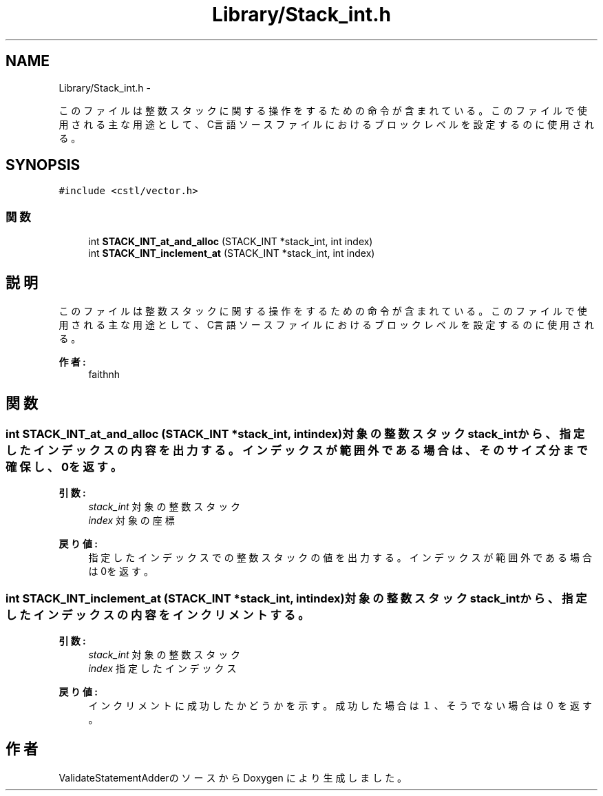 .TH "Library/Stack_int.h" 3 "Tue Feb 1 2011" "Version 1.0" "ValidateStatementAdder" \" -*- nroff -*-
.ad l
.nh
.SH NAME
Library/Stack_int.h \- 
.PP
このファイルは整数スタックに関する操作をするための命令が含まれている。 このファイルで使用される主な用途として、C言語ソースファイルにおけるブロックレベルを設定するのに使用される。  

.SH SYNOPSIS
.br
.PP
\fC#include <cstl/vector.h>\fP
.br

.SS "関数"

.in +1c
.ti -1c
.RI "int \fBSTACK_INT_at_and_alloc\fP (STACK_INT *stack_int, int index)"
.br
.ti -1c
.RI "int \fBSTACK_INT_inclement_at\fP (STACK_INT *stack_int, int index)"
.br
.in -1c
.SH "説明"
.PP 
このファイルは整数スタックに関する操作をするための命令が含まれている。 このファイルで使用される主な用途として、C言語ソースファイルにおけるブロックレベルを設定するのに使用される。 

\fB作者:\fP
.RS 4
faithnh 
.RE
.PP

.SH "関数"
.PP 
.SS "int STACK_INT_at_and_alloc (STACK_INT *stack_int, intindex)"対象の整数スタックstack_intから、指定したインデックスの内容を出力する。インデックスが範囲外である場合は、そのサイズ分まで確保し、0を返す。
.PP
\fB引数:\fP
.RS 4
\fIstack_int\fP 対象の整数スタック 
.br
\fIindex\fP 対象の座標
.RE
.PP
\fB戻り値:\fP
.RS 4
指定したインデックスでの整数スタックの値を出力する。インデックスが範囲外である場合は0を返す。 
.RE
.PP

.SS "int STACK_INT_inclement_at (STACK_INT *stack_int, intindex)"対象の整数スタックstack_intから、指定したインデックスの内容をインクリメントする。 
.PP
\fB引数:\fP
.RS 4
\fIstack_int\fP 対象の整数スタック 
.br
\fIindex\fP 指定したインデックス 
.RE
.PP
\fB戻り値:\fP
.RS 4
インクリメントに成功したかどうかを示す。成功した場合は１、そうでない場合は０を返す。 
.RE
.PP

.SH "作者"
.PP 
ValidateStatementAdderのソースから Doxygen により生成しました。

